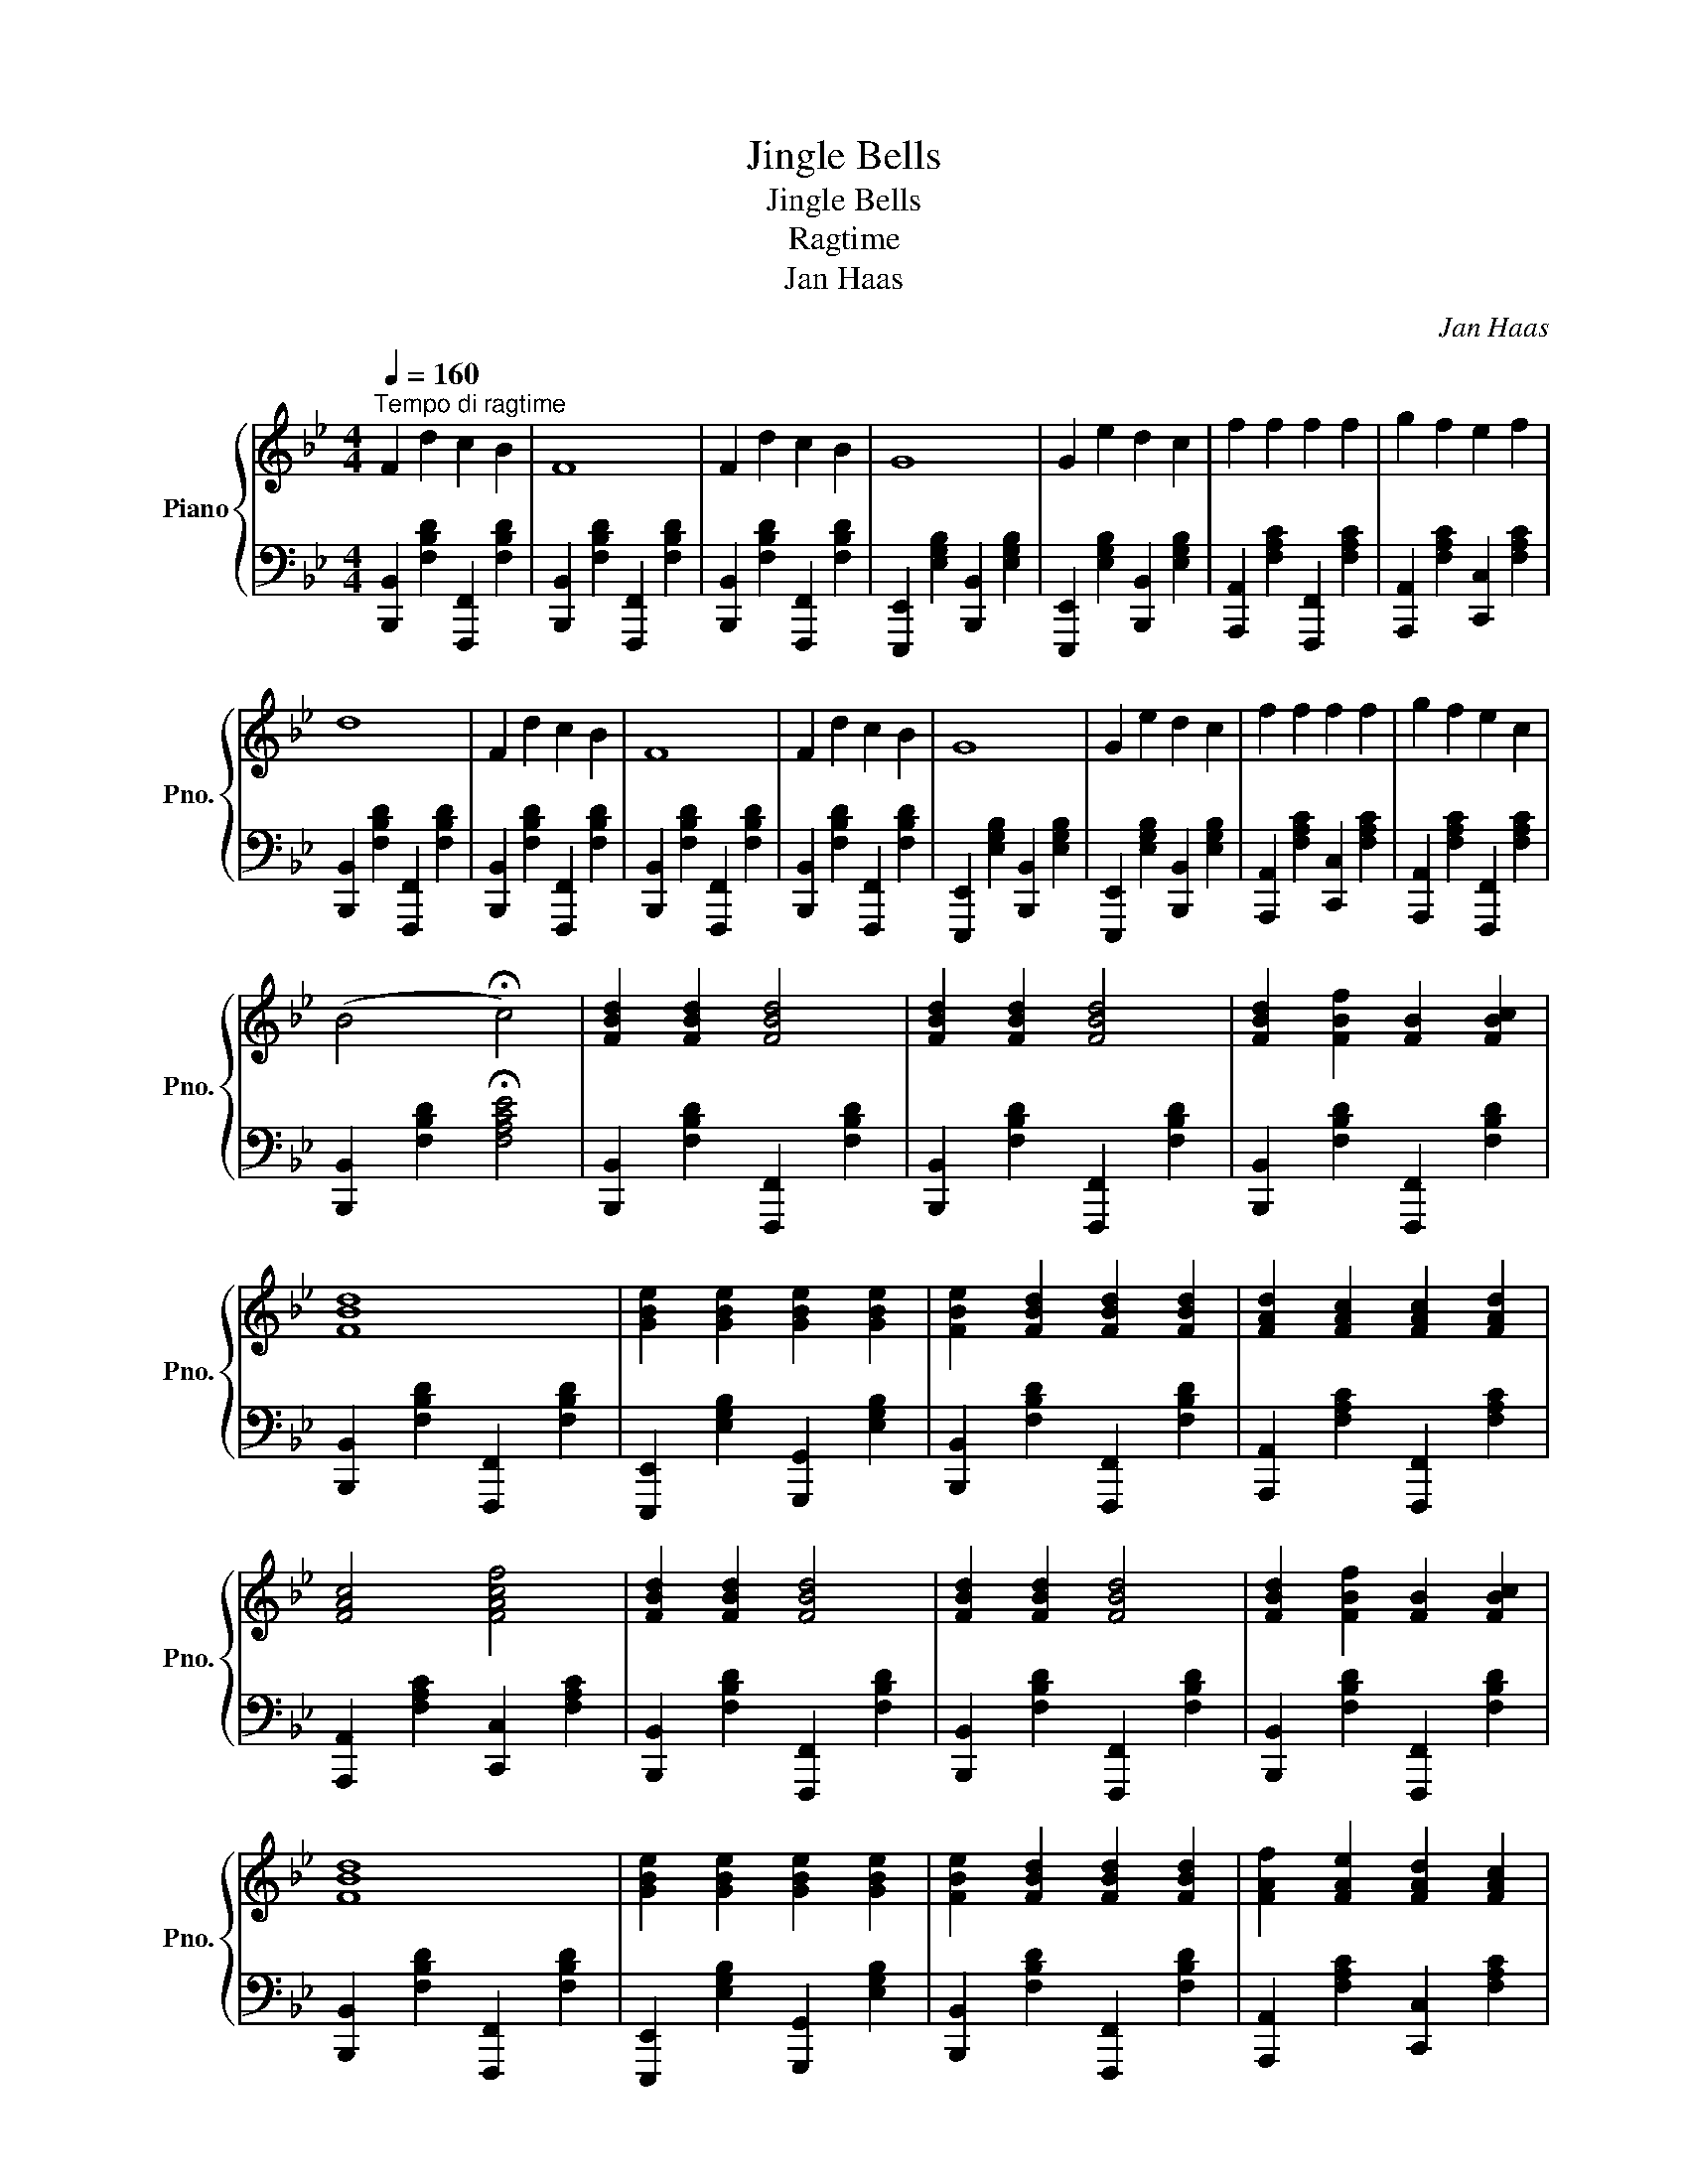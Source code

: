 X:1
T:Jingle Bells
T:Jingle Bells
T:Ragtime
T:Jan Haas
C:Jan Haas
%%score { 1 | 2 }
L:1/8
Q:1/4=160
M:4/4
K:Bb
V:1 treble nm="Piano" snm="Pno."
V:2 bass 
V:1
"^Tempo di ragtime" F2 d2 c2 B2 | F8 | F2 d2 c2 B2 | G8 | G2 e2 d2 c2 | f2 f2 f2 f2 | g2 f2 e2 f2 | %7
 d8 | F2 d2 c2 B2 | F8 | F2 d2 c2 B2 | G8 | G2 e2 d2 c2 | f2 f2 f2 f2 | g2 f2 e2 c2 | %15
 (B4 !fermata!c4) | [FBd]2 [FBd]2 [FBd]4 | [FBd]2 [FBd]2 [FBd]4 | [FBd]2 [FBf]2 [FB]2 [FBc]2 | %19
 [FBd]8 | [GBe]2 [GBe]2 [GBe]2 [GBe]2 | [FBe]2 [FBd]2 [FBd]2 [FBd]2 | [FAd]2 [FAc]2 [FAc]2 [FAd]2 | %23
 [FAc]4 [FAcf]4 | [FBd]2 [FBd]2 [FBd]4 | [FBd]2 [FBd]2 [FBd]4 | [FBd]2 [FBf]2 [FB]2 [FBc]2 | %27
 [FBd]8 | [GBe]2 [GBe]2 [GBe]2 [GBe]2 | [FBe]2 [FBd]2 [FBd]2 [FBd]2 | [FAf]2 [FAe]2 [FAd]2 [FAc]2 | %31
 !fermata![DFB]8 |!8va(! f2 d'2 c'2 b2 | f8 | f2 d'2 c'2 b2 | g8 | g2 e'2 d'2 c'2 | %37
 f'2 f'2 f'2 f'2 | g'2 f'2 e'2 f'2 | d'8 | f2 d'2 c'2 b2 | f8 | f2 d'2 c'2 b2 | g8 | %44
 g2 e'2 d'2 c'2 | f'2 f'2 f'2 f'2 | g'2 f'2 e'2 c'2 | b4!8va)! c4 | d2 d2 d4 | d2 d2 d4 | %50
 d2 f2 B2 c2 | d8 | e2 e2 e2 e2 | e2 d2 d2 d2 | d2 c2 c2 d2 | c4 f4 | [FBd]2 [FBd]2 [FBd]4 | %57
 [FBd]2 [FBd]2 [FBd]4 | [FBd]2 [FBf]2 [FB]2 [FBc]2 | [FBd]8 | [GBe]2 [GBe]2 [GBe]2 [GBe]2 | %61
 [FBe]2 [FBd]2 [FBd]2 [FBd]2 | [FAf]2 [FAe]2 [FAd]2 [FAc]2 | [FB]8 | z8 | z8 | %66
 z4!8va(! [bd'f'b']2 z2!8va)! |] %67
V:2
 [B,,,B,,]2 [F,B,D]2 [F,,,F,,]2 [F,B,D]2 | [B,,,B,,]2 [F,B,D]2 [F,,,F,,]2 [F,B,D]2 | %2
 [B,,,B,,]2 [F,B,D]2 [F,,,F,,]2 [F,B,D]2 | [E,,,E,,]2 [E,G,B,]2 [B,,,B,,]2 [E,G,B,]2 | %4
 [E,,,E,,]2 [E,G,B,]2 [B,,,B,,]2 [E,G,B,]2 | [A,,,A,,]2 [F,A,C]2 [F,,,F,,]2 [F,A,C]2 | %6
 [A,,,A,,]2 [F,A,C]2 [C,,C,]2 [F,A,C]2 | [B,,,B,,]2 [F,B,D]2 [F,,,F,,]2 [F,B,D]2 | %8
 [B,,,B,,]2 [F,B,D]2 [F,,,F,,]2 [F,B,D]2 | [B,,,B,,]2 [F,B,D]2 [F,,,F,,]2 [F,B,D]2 | %10
 [B,,,B,,]2 [F,B,D]2 [F,,,F,,]2 [F,B,D]2 | [E,,,E,,]2 [E,G,B,]2 [B,,,B,,]2 [E,G,B,]2 | %12
 [E,,,E,,]2 [E,G,B,]2 [B,,,B,,]2 [E,G,B,]2 | [A,,,A,,]2 [F,A,C]2 [C,,C,]2 [F,A,C]2 | %14
 [A,,,A,,]2 [F,A,C]2 [F,,,F,,]2 [F,A,C]2 | [B,,,B,,]2 [F,B,D]2 !fermata![F,A,CE]4 | %16
 [B,,,B,,]2 [F,B,D]2 [F,,,F,,]2 [F,B,D]2 | [B,,,B,,]2 [F,B,D]2 [F,,,F,,]2 [F,B,D]2 | %18
 [B,,,B,,]2 [F,B,D]2 [F,,,F,,]2 [F,B,D]2 | [B,,,B,,]2 [F,B,D]2 [F,,,F,,]2 [F,B,D]2 | %20
 [E,,,E,,]2 [E,G,B,]2 [G,,,G,,]2 [E,G,B,]2 | [B,,,B,,]2 [F,B,D]2 [F,,,F,,]2 [F,B,D]2 | %22
 [A,,,A,,]2 [F,A,C]2 [F,,,F,,]2 [F,A,C]2 | [A,,,A,,]2 [F,A,C]2 [C,,C,]2 [F,A,C]2 | %24
 [B,,,B,,]2 [F,B,D]2 [F,,,F,,]2 [F,B,D]2 | [B,,,B,,]2 [F,B,D]2 [F,,,F,,]2 [F,B,D]2 | %26
 [B,,,B,,]2 [F,B,D]2 [F,,,F,,]2 [F,B,D]2 | [B,,,B,,]2 [F,B,D]2 [F,,,F,,]2 [F,B,D]2 | %28
 [E,,,E,,]2 [E,G,B,]2 [G,,,G,,]2 [E,G,B,]2 | [B,,,B,,]2 [F,B,D]2 [F,,,F,,]2 [F,B,D]2 | %30
 [A,,,A,,]2 [F,A,C]2 [C,,C,]2 [F,A,C]2 | [B,,,B,,]2 [F,B,D]2 !fermata![F,A,CE]4 | %32
 [B,,,B,,]2 [F,B,D]2 [F,,,F,,]2 [F,B,D]2 | [B,,,B,,]2 [F,B,D]2 [F,,,F,,]2 [F,B,D]2 | %34
 [B,,,B,,]2 [F,B,D]2 [F,,,F,,]2 [F,B,D]2 | [E,,,E,,]2 [E,G,B,]2 [B,,,B,,]2 [E,G,B,]2 | %36
 [E,,,E,,]2 [E,G,B,]2 [B,,,B,,]2 [E,G,B,]2 | [A,,,A,,]2 [F,A,C]2 [C,,C,]2 [F,A,C]2 | %38
 [A,,,A,,]2 [F,A,C]2 [F,,,F,,]2 [F,A,C]2 | [B,,,B,,]2 [F,B,D]2 [F,,,F,,]2 [F,B,D]2 | %40
 [B,,,B,,]2 [F,B,D]2 [F,,,F,,]2 [F,B,D]2 | [B,,,B,,]2 [F,B,D]2 [F,,,F,,]2 [F,B,D]2 | %42
 [B,,,B,,]2 [F,B,D]2 [F,,,F,,]2 [F,B,D]2 | [E,,,E,,]2 [E,G,B,]2 [B,,,B,,]2 [E,G,B,]2 | %44
 [E,,,E,,]2 [E,G,B,]2 [B,,,B,,]2 [E,G,B,]2 | [A,,,A,,]2 [F,A,C]2 [C,,C,]2 [F,A,C]2 | %46
 [A,,,A,,]2 [F,A,C]2 [F,,,F,,]2 [F,A,C]2 | [B,,,B,,]2 [F,B,D]2 !fermata![F,A,CE]4 | %48
 [B,,,B,,]2 [F,B,D]2 [F,,,F,,]2 [F,B,D]2 | [B,,,B,,]2 [F,B,D]2 [F,,,F,,]2 [F,B,D]2 | %50
 [B,,,B,,]2 [F,B,D]2 [F,,,F,,]2 [F,B,D]2 | [B,,,B,,]2 [F,B,D]2 [F,,,F,,]2 [F,B,D]2 | %52
 [E,,,E,,]2 [E,G,B,]2 [G,,,G,,]2 [E,G,B,]2 | [B,,,B,,]2 [F,B,D]2 [F,,,F,,]2 [F,B,D]2 | %54
 [A,,,A,,]2 [F,A,C]2 [C,,C,]2 [F,A,C]2 | [A,,,A,,]2 [F,A,C]2 [F,,,F,,]2 [F,A,C]2 | %56
 [B,,,B,,]2 [F,B,D]2 [F,,,F,,]2 [F,B,D]2 | [B,,,B,,]2 [F,B,D]2 [F,,,F,,]2 [F,B,D]2 | %58
 [B,,,B,,]2 [F,B,D]2 [F,,,F,,]2 [F,B,D]2 | [B,,,B,,]2 [F,B,D]2 [F,,,F,,]2 [F,B,D]2 | %60
 [E,,,E,,]2 [E,G,B,]2 [G,,,G,,]2 [E,G,B,]2 | [B,,,B,,]2 [F,B,D]2 [F,,,F,,]2 [F,B,D]2 | %62
 [A,,,A,,]2 [F,A,C]2 [F,,,F,,]2 [F,A,C]2 | [B,,,B,,]2 [F,B,D]2 [F,,,F,,]2 [F,B,D]2 | %64
 [B,,,B,,]2 [F,B,D]2 [F,,,F,,]2 [F,B,D]2 | [B,,,B,,]2 [F,B,D]2 [F,,,F,,]2 [F,B,D]2 | %66
 [B,,,B,,]2 [F,,,F,,]2!8vb(! [B,,,,F,,,B,,,]2 z2!8vb)! |] %67

